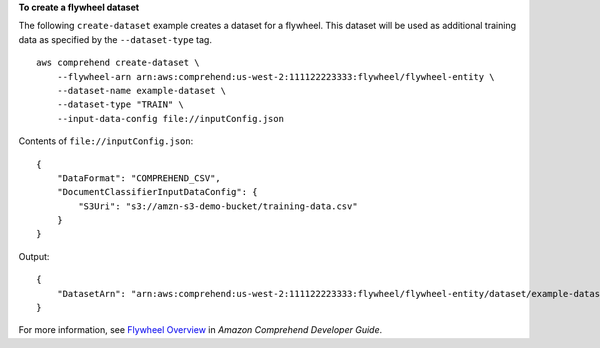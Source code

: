 **To create a flywheel dataset**

The following ``create-dataset`` example creates a dataset for a flywheel. This dataset will be used as additional training data as specified by the
``--dataset-type`` tag. ::

    aws comprehend create-dataset \
        --flywheel-arn arn:aws:comprehend:us-west-2:111122223333:flywheel/flywheel-entity \
        --dataset-name example-dataset \
        --dataset-type "TRAIN" \
        --input-data-config file://inputConfig.json

Contents of ``file://inputConfig.json``::

    {
        "DataFormat": "COMPREHEND_CSV",
        "DocumentClassifierInputDataConfig": {
            "S3Uri": "s3://amzn-s3-demo-bucket/training-data.csv"
        }
    }

Output::

    {
        "DatasetArn": "arn:aws:comprehend:us-west-2:111122223333:flywheel/flywheel-entity/dataset/example-dataset"
    }

For more information, see `Flywheel Overview <https://docs.aws.amazon.com/comprehend/latest/dg/flywheels-about.html>`__ in *Amazon Comprehend Developer Guide*.
